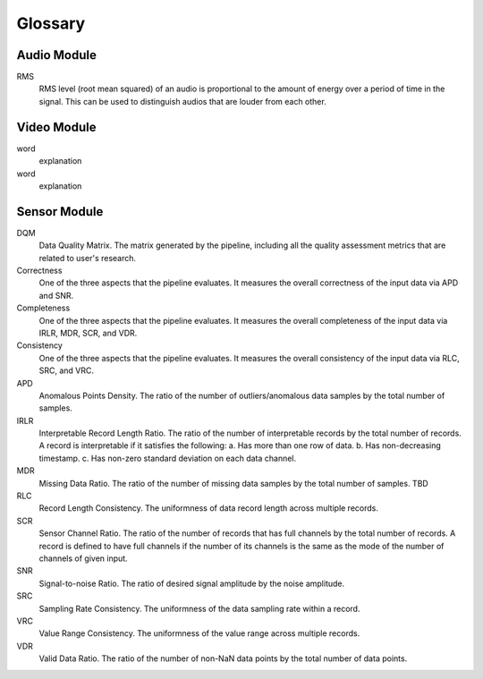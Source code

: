 Glossary
========

Audio Module
------------

RMS
   RMS level (root mean squared) of an audio is proportional to the amount of energy over a period of time in the signal.
   This can be used to distinguish audios that are louder from each other.


Video Module
------------

word
  explanation

word
  explanation

Sensor Module
-------------

DQM
  Data Quality Matrix. The matrix generated by the pipeline, including all the quality assessment metrics
  that are related to user's research.

Correctness
  One of the three aspects that the pipeline evaluates. It measures the overall correctness of the input data
  via APD and SNR.

Completeness
  One of the three aspects that the pipeline evaluates. It measures the overall completeness of the input data
  via IRLR, MDR, SCR, and VDR.

Consistency
  One of the three aspects that the pipeline evaluates. It measures the overall consistency of the input data
  via RLC, SRC, and VRC.

APD
  Anomalous Points Density. The ratio of the number of outliers/anomalous data samples by the total number of samples.

IRLR
  Interpretable Record Length Ratio. The ratio of the number of interpretable records by the total number of records.
  A record is interpretable if it satisfies the following: 
  a. Has more than one row of data. 
  b. Has non-decreasing timestamp.
  c. Has non-zero standard deviation on each data channel.

MDR
  Missing Data Ratio. The ratio of the number of missing data samples by the total number of samples. TBD

RLC
  Record Length Consistency. The uniformness of data record length across multiple records.

SCR
  Sensor Channel Ratio. The ratio of the number of records that has full channels by the total number of records.
  A record is defined to have full channels if the number of its channels is the same as the mode of the number of channels
  of given input. 

SNR
  Signal-to-noise Ratio. The ratio of desired signal amplitude by the noise amplitude.

SRC
  Sampling Rate Consistency. The uniformness of the data sampling rate within a record.

VRC
  Value Range Consistency. The uniformness of the value range across multiple records.

VDR
  Valid Data Ratio. The ratio of the number of non-NaN data points by the total number of data points. 